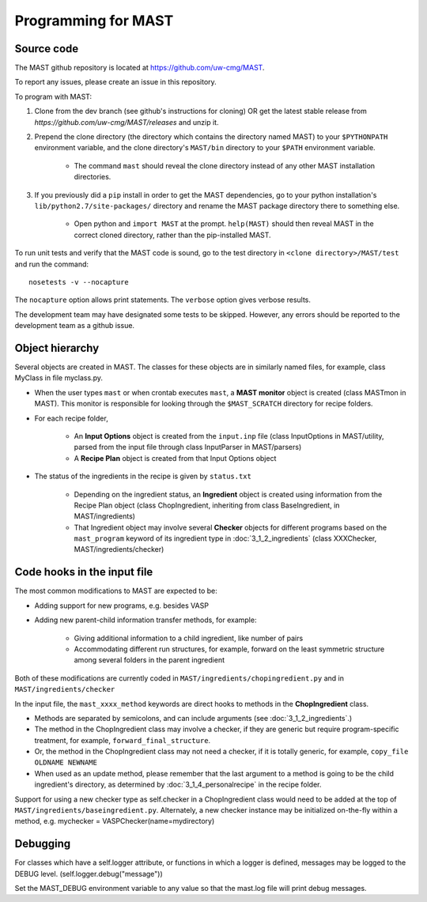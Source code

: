 #####################
Programming for MAST
#####################

=============================
Source code
=============================

The MAST github repository is located at `https://github.com/uw-cmg/MAST <https://github.com/uw-cmg/MAST>`_.

To report any issues, please create an issue in this repository.

To program with MAST:

#. Clone from the dev branch (see github's instructions for cloning) OR get the latest stable release from `https://github.com/uw-cmg/MAST/releases` and unzip it.

#. Prepend the clone directory (the directory which contains the directory named MAST) to your ``$PYTHONPATH`` environment variable, and the clone directory's ``MAST/bin`` directory to your ``$PATH`` environment variable.

    *  The command ``mast`` should reveal the clone directory instead of any other MAST installation directories.

#. If you previously did a ``pip`` install in order to get the MAST dependencies, go to your python installation's ``lib/python2.7/site-packages/`` directory and rename the MAST package directory there to something else. 
   
    *  Open python and ``import MAST`` at the prompt. ``help(MAST)`` should then reveal MAST in the correct cloned directory, rather than the pip-installed MAST.

To run unit tests and verify that the MAST code is sound, go to the test directory in ``<clone directory>/MAST/test`` and run the command:: 

    nosetests -v --nocapture

The ``nocapture`` option allows print statements.
The ``verbose`` option gives verbose results.

The development team may have designated some tests to be skipped. However, any errors should be reported to the development team as a github issue.

================================
Object hierarchy
================================

Several objects are created in MAST. The classes for these objects are in similarly named files, for example, class MyClass in file myclass.py.

* When the user types ``mast`` or when crontab executes ``mast``, a **MAST monitor** object is created (class MASTmon in MAST). This monitor is responsible for looking through the ``$MAST_SCRATCH`` directory for recipe folders.

* For each recipe folder, 

    * An **Input Options** object is created from the ``input.inp`` file (class InputOptions in MAST/utility, parsed from the input file through class InputParser in MAST/parsers)

    * A **Recipe Plan** object is created from that Input Options object

* The status of the ingredients in the recipe is given by ``status.txt``

    * Depending on the ingredient status, an **Ingredient** object is created using information from the Recipe Plan object (class ChopIngredient, inheriting from class BaseIngredient, in MAST/ingredients)

    * That Ingredient object may involve several **Checker** objects for different programs based on the ``mast_program`` keyword of its ingredient type in :doc:`3_1_2_ingredients` (class XXXChecker, MAST/ingredients/checker)


================================
Code hooks in the input file
================================

The most common modifications to MAST are expected to be:

* Adding support for new programs, e.g. besides VASP

* Adding new parent-child information transfer methods, for example:

    * Giving additional information to a child ingredient, like number of pairs
    
    * Accommodating different run structures, for example, forward on the least symmetric structure among several folders in the parent ingredient

Both of these modifications are currently coded in ``MAST/ingredients/chopingredient.py`` and in ``MAST/ingredients/checker``

In the input file, the ``mast_xxxx_method`` keywords are direct hooks to methods in the **ChopIngredient** class. 

* Methods are separated by semicolons, and can include arguments (see :doc:`3_1_2_ingredients`.)

* The method in the ChopIngredient class may involve a checker, if they are generic but require program-specific treatment, for example, ``forward_final_structure``.

* Or, the method in the ChopIngredient class may not need a checker, if it is totally generic, for example, ``copy_file OLDNAME NEWNAME``

* When used as an update method, please remember that the last argument to a method is going to be the child ingredient's directory, as determined by :doc:`3_1_4_personalrecipe` in the recipe folder.

Support for using a new checker type as self.checker in a ChopIngredient class would need to be added at the top of ``MAST/ingredients/baseingredient.py``.
Alternately, a new checker instance may be initialized on-the-fly within a method, e.g. mychecker = VASPChecker(name=mydirectory)

=========================
Debugging
=========================

For classes which have a self.logger attribute, or functions in which a logger is defined, messages may be logged to the DEBUG level. (self.logger.debug("message"))

Set the MAST_DEBUG environment variable to any value so that the mast.log file will print debug messages.

